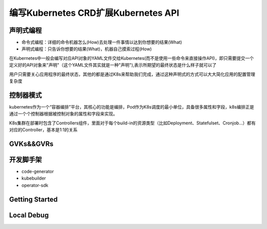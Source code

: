 .. SPDX-License-Identifier: MIT

=====================================
编写Kubernetes CRD扩展Kubernetes API
=====================================

声明式编程
~~~~~~~~~~

- 命令式编程：详细的命令机器怎么(How)去处理一件事情以达到你想要的结果(What)  
- 声明式编程：只告诉你想要的结果(What)，机器自己摸索过程(How)  

在Kubernetes中一般会编写对应API对象的YAML文件交给Kubernetes(而不是使用一些命令来直接操作API)，即只需要提交一个定义好的API对象来"声明"（这个YAML文件其实就是一种"声明"),表示所期望的最终状态是什么样子就可以了

用户只需要关心应用程序的最终状态，其他的都是通过K8s来帮助我们完成，通过这种声明式的方式可以大大简化应用的配置管理复杂度

控制器模式
~~~~~~~~~~

kubernetes作为一个“容器编排”平台，其核心的功能是编排，Pod作为K8s调度的最小单位，具备很多属性和字段，k8s编排正是通过一个个控制器根据被控制对象的属性和字段来实现。

K8s集群在部署时包含了Controllers组件，里面对于每个build-in的资源类型（比如Deployment、Statefulset、Cronjob…）都有对应的Controller，基本是1:1的关系

.. code-block:: yaml
    :linenos:

    apiVersion: apps/v1 
    kind: Deployment 
    metadata: 
        name: test 
    spec: 
        selector:
            matchLabels:
                app: test
        replicas: 2
        template:
            metadata:
            labels:
                app: test
            spec:
            containers:
            - name: nginx
                image: nginx:1.7.9
                ports:
                - containerPort: 80


GVKs&&GVRs
~~~~~~~~~~

开发脚手架
~~~~~~~~~~
* code-generator
* kubebuilder
* operator-sdk

Getting Started
~~~~~~~~~~~~~~~~~

Local Debug
~~~~~~~~~~~~~~~~
